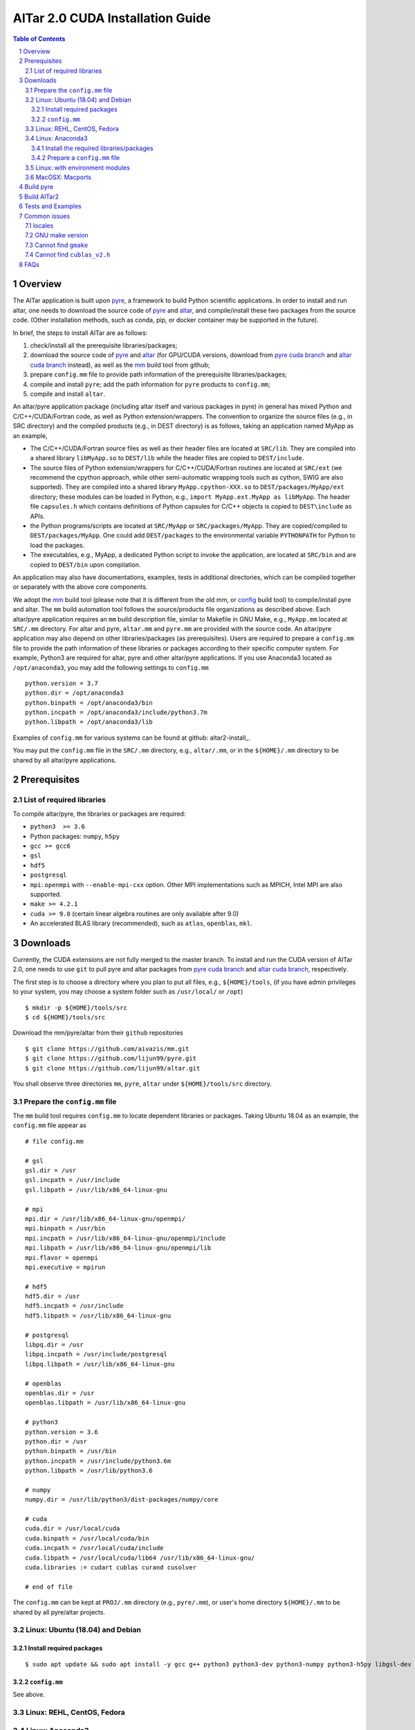 #################################
AlTar 2.0 CUDA Installation Guide
#################################

.. sectnum::

.. contents:: Table of Contents

Overview
========

The AlTar application is built upon pyre_, a framework to build Python scientific applications. In order to install and run altar, one needs to download the source code of pyre_ and altar_, and compile/install these two packages from the source code. (Other installation methods, such as conda, pip, or docker container may be supported in the future). 

In brief, the steps to install AlTar are as follows:

#. check/install all the prerequisite libraries/packages;
#. download the source code of pyre_ and altar_ (for GPU/CUDA versions, download from `pyre cuda branch`_ and `altar cuda branch`_ instead), as well as the mm_ build tool from github;
#. prepare ``config.mm`` file to provide path information of the prerequisite libraries/packages;
#. compile and install ``pyre``; add the path information for ``pyre`` products to ``config.mm``;
#. compile and install ``altar``. 



An altar/pyre application package (including altar itself and various packages in pyre) in general has mixed Python and C/C++/CUDA/Fortran code, as well as Python extension/wrappers. The convention to organize the source files (e.g., in SRC directory) and the compiled products (e.g., in DEST directory) is as follows, taking an application named MyApp as an example,

* The C/C++/CUDA/Fortran source files as well as their header files are located at ``SRC/lib``. They are compiled into a shared library ``libMyApp.so`` to ``DEST/lib`` while the header files are copied to ``DEST/include``.
* The source files of Python extension/wrappers for C/C++/CUDA/Fortran routines are located at ``SRC/ext`` (we recommend the cpython approach, while other semi-automatic wrapping tools such as cython, SWIG are also supported). They are compiled into a shared library ``MyApp.cpython-XXX.so`` to ``DEST/packages/MyApp/ext`` directory; these modules can be loaded in Python, e.g., ``import MyApp.ext.MyApp as libMyApp``. The header file ``capsules.h`` which contains definitions of Python capsules for C/C++ objects is copied to ``DEST\include`` as APIs. 
* the Python programs/scripts are located at ``SRC/MyApp`` or ``SRC/packages/MyApp``. They are copied/compiled to ``DEST/packages/MyApp``. One could add ``DEST/packages`` to the environmental variable ``PYTHONPATH`` for Python to load the packages.
* The executables, e.g., MyApp, a dedicated Python script to invoke the application, are located at ``SRC/bin`` and are copied to ``DEST/bin`` upon compilation. 
An application may also have documentations, examples, tests in additional directories, which can be compiled together or separately with the above core components. 

We adopt the mm_ build tool (please note that it is different from the old mm, or `config <https://github.com/aivazis/config>`__ build tool) to compile/install pyre and altar. The ``mm``  build automation tool follows the source/products file organizations as described above. Each altar/pyre application requires an ``mm`` build description file, similar to Makefile in GNU Make, e.g., ``MyApp.mm`` located at ``SRC/.mm`` directory. For altar and pyre, ``altar.mm`` and ``pyre.mm`` are provided with the source code. An altar/pyre application may also depend on other libraries/packages (as prerequisites). Users are required to prepare a ``config.mm`` file to provide the path information of these libraries or packages according to their specific computer system. For example, Python3 are required for altar, pyre and other altar/pyre applications. If you use Anaconda3 located as ``/opt/anaconda3``, you may add the following settings to ``config.mm``
::
 
    python.version = 3.7
    python.dir = /opt/anaconda3
    python.binpath = /opt/anaconda3/bin
    python.incpath = /opt/anaconda3/include/python3.7m
    python.libpath = /opt/anaconda3/lib

Examples of ``config.mm`` for various systems can be found at github: altar2-install_. 

You may put the ``config.mm`` file in the ``SRC/.mm`` directory, e.g., ``altar/.mm``, or in the ``${HOME}/.mm`` directory to be shared by all altar/pyre applications.

Prerequisites
=============

List of required libraries
--------------------------
To compile altar/pyre, the libraries or packages are required:

* ``python3  >= 3.6``
*  Python packages: ``numpy``, ``h5py``
* ``gcc >= gcc6``
* ``gsl`` 
* ``hdf5`` 
* ``postgresql`` 
* ``mpi``:   ``openmpi`` with ``--enable-mpi-cxx`` option. Other MPI implementations such as MPICH, Intel MPI are also supported. 
*  ``make >= 4.2.1``
*  ``cuda >= 9.0`` (certain linear algebra routines are only available after 9.0)   
* An accelerated BLAS library (recommended), such as ``atlas``, ``openblas``, ``mkl``. 

Downloads
=========

Currently, the CUDA extensions are not fully merged to the master branch. To install and run the CUDA version of AlTar 2.0, one needs to use ``git`` to pull pyre and altar packages from `pyre cuda branch`_ and `altar cuda branch`_, respectively.

The first step is to choose a directory where you plan to put all files, e.g., ``${HOME}/tools``, (if you have admin privileges to your system, you may choose a system folder such as ``/usr/local/`` or ``/opt``) 
::
      
      $ mkdir -p ${HOME}/tools/src
      $ cd ${HOME}/tools/src

Download the mm/pyre/altar from their ``github`` repositories
::

      $ git clone https://github.com/aivazis/mm.git
      $ git clone https://github.com/lijun99/pyre.git
      $ git clone https://github.com/lijun99/altar.git

You shall observe three directories ``mm``, ``pyre``, ``altar`` under ``${HOME}/tools/src`` directory. 



Prepare the ``config.mm`` file
------------------------------
The ``mm`` build tool requires ``config.mm`` to locate dependent libraries or packages. Taking Ubuntu 18.04 as an example, the ``config.mm`` file appear as 
::

    # file config.mm

    # gsl
    gsl.dir = /usr
    gsl.incpath = /usr/include
    gsl.libpath = /usr/lib/x86_64-linux-gnu

    # mpi
    mpi.dir = /usr/lib/x86_64-linux-gnu/openmpi/
    mpi.binpath = /usr/bin
    mpi.incpath = /usr/lib/x86_64-linux-gnu/openmpi/include
    mpi.libpath = /usr/lib/x86_64-linux-gnu/openmpi/lib
    mpi.flavor = openmpi
    mpi.executive = mpirun

    # hdf5
    hdf5.dir = /usr
    hdf5.incpath = /usr/include
    hdf5.libpath = /usr/lib/x86_64-linux-gnu

    # postgresql
    libpq.dir = /usr
    libpq.incpath = /usr/include/postgresql
    libpq.libpath = /usr/lib/x86_64-linux-gnu

    # openblas
    openblas.dir = /usr
    openblas.libpath = /usr/lib/x86_64-linux-gnu

    # python3
    python.version = 3.6
    python.dir = /usr
    python.binpath = /usr/bin
    python.incpath = /usr/include/python3.6m
    python.libpath = /usr/lib/python3.6

    # numpy
    numpy.dir = /usr/lib/python3/dist-packages/numpy/core

    # cuda
    cuda.dir = /usr/local/cuda
    cuda.binpath = /usr/local/cuda/bin
    cuda.incpath = /usr/local/cuda/include
    cuda.libpath = /usr/local/cuda/lib64 /usr/lib/x86_64-linux-gnu/
    cuda.libraries := cudart cublas curand cusolver

    # end of file

The ``config.mm`` can be kept at ``PROJ/.mm`` directory (e.g., ``pyre/.mm``), or user's home directory ``${HOME}/.mm`` to be shared by all pyre/altar projects.
    
Linux: Ubuntu (18.04) and Debian
--------------------------------

Install required packages
~~~~~~~~~~~~~~~~~~~~~~~~~
::

    $ sudo apt update && sudo apt install -y gcc g++ python3 python3-dev python3-numpy python3-h5py libgsl-dev libopenblas-dev libpq-dev libopenmpi-dev libhdf5-serial-dev make git


``config.mm``
~~~~~~~~~~~~~
See above.



Linux: REHL, CentOS, Fedora
---------------------------

Linux: Anaconda3
----------------------
Download the most recent version of `Anaconda3 <https://www.anaconda.com/distribution/#download-section>`__, and install it, e.g., to ${HOME}/anaconda3 directory. 

Install the required libraries/packages
~~~~~~~~~~~~~~~~~~~~~~~~~~~~~~~~~~~~~~~
::

  $ conda install -c conda-forge gcc_linux-64 gxx_linux-64 make openmpi gsl postgresql hdf5

Make some links
::
  
    $ cd ${HOME}/anaconda3/bin
    $ ln -sf make gmake
    $ ln -sf x86_64-conda_cos6-linux-gnu-gcc gcc
    $ ln -sf x86_64-conda_cos6-linux-gnu-g++ g++
    $ ln -sf x86_64-conda_cos6-linux-gnu-ld ld
   
Prepare a ``config.mm`` file 
~~~~~~~~~~~~~~~~~~~~~~~~~~~~
in ${HOME}/.mm/
::

    # file config.mm

    conda.dir = ${HOME}/anaconda3

    # gsl
    gsl.dir = ${conda.dir}
   
    # mpi
    mpi.dir = ${conda.dir}
    mpi.binpath = /usr/bin
    mpi.flavor = openmpi
    mpi.executive = mpirun

    # hdf5
    hdf5.dir = ${conda.dir}

    # postgresql
    libpq.dir = ${conda.dir} 

    # python3
    python.version = 3.7
    python.dir = ${conda.dir}
    python.incpath = ${conda.dir}/include/python3.7m
    python.libpath = ${conda.dir}/lib

    # numpy
    numpy.dir = ${conda.dir}/lib/python3.7/site-packages/numpy/core

    # cuda; may be different for different systems
    cuda.dir = /usr/local/cuda/cuda-10.1
    cuda.libpath = ${cuda.dir}/lib64
    cuda.libraries := cudart cublas curand cusolver

    # end of file


Linux: with environment modules
-------------------------------

MacOSX: Macports 
----------------

Build pyre
==========
After preparing all required libraries/packages and the ``config.mm`` file (in ``pyre/.mm`` or ``${HOME}/.mm``), you need to compile and install pyre at first. 

Make an alias of the mm_ command, in ``bash``
::

    $ alias mm='python3 ${HOME}/tools/src/mm/mm.py'
 
or in ``csh/tcsh``,
::

    $ alias mm 'python3 ${HOME}/tools/src/mm/mm.py'

Now, you can compile ``pyre`` by
::

    $ cd ${HOME}/tools/src/pyre
    $ mm

By default, the compiled files are located at ``${HOME}/tools/src/pyre/products/debug-shared-linux-x86_64``. If you need to customize the installation, you can check the options offered by ``mm`` by
::

    $ mm --help

For example, if you prefer to install pyre to a system folder, you may use ``--prefix`` option, such as
::

    $ mm --prefix=/usr/local


After compiling/installation, you need to set up some environmental variables for other applications to access
``pyre``, for example, create a ``${HOME}/.pyre.rc`` for ``bash``, 
::
    
    # file .pyre.rc
    export PYRE_DIR=${HOME}/tools/src/pyre/products/debug-shared-linux-x86_64
    export PATH=${PYRE_DIR}/bin:$PATH
    export LD_LIBRARY_PATH=${PYRE_DIR}/lib:$LD_LIBRARY_PATH
    export PYTHONPATH=${PYRE_DIR}/packages:$PYTHONPATH
    export MM_INCLUDES=${PYRE_DIR}/include
    export MM_LIBPATH=${PYRE_DIR}/lib
    # end of file

or ``${HOME}/.pyre.cshrc`` for ``csh/tcsh``,
::
    # file .pyre.cshrc
    setenv PYRE_DIR "${HOME}/tools/src/pyre/products/debug-shared-linux-x86_64"
    setenv PATH "${PYRE_DIR}/bin:$PATH"
    setenv LD_LIBRARY_PATH "${PYRE_DIR}/lib:$LD_LIBRARY_PATH"
    setenv PYTHONPATH "${PYRE_DIR}/packages:$PYTHONPATH"
    setenv MM_INCLUDES "${PYRE_DIR}/include"
    setenv MM_LIBPATH "${PYRE_DIR}/lib"
    # end of file

You will also need to append ``pyre`` configurations to ``${HOME}/.mm/config.mm`` or ``MYPROJ/.mm/config.mm`` for other applications to access ``pyre``,
::

    # append to the following lines to an existing config.mm
    # pyre
    pyre.dir =  ${HOME}/tools/src/pyre/products/debug-shared-linux-x86_64
    pyre.libraries := pyre journal ${if ${value cuda.dir}, pyrecuda}


Build AlTar2
============
First, make sure that you have a prepared ``config.mm`` file, which also includes the ``pyre`` configuration, in either ``altar/.mm/`` or ``${HOME}/.mm`` directory. For example 
::
    $ cd ${HOME}/tools/src/altar
    $ cp ${HOME}/tools/src/pyre/.mm/config.mm .mm/
and append ``pyre.dir`` and ``pyre.libraries`` to ``.mm/config.mm`` as shown above.

Then you can build AlTar2 by
::

    $ cd ${HOME}/tools/src/altar
    $ mm

Similar to ``pyre`` installation, the products are located at ``${HOME}/tools/src/altar/products/debug-shared-linux-x86_64``. You may choose to customize the installation with ``mm`` options, or simply copy the products to somewhere you prefer. 

Also, you need to set up some environmental variables for ``altar`` as well, for example, create a ``${HOME}/.altar2.rc`` for ``bash``,
::
    
    # file .altar2.rc
    export ALTAR2_DIR=${HOME}/tools/src/altar/products/debug-shared-linux-x86_64
    export PATH=${ALTAR2_DIR}/bin:$PATH
    export LD_LIBRARY_PATH=${ALTAR2_DIR}/lib:$LD_LIBRARY_PATH
    export PYTHONPATH=${ALTAR2_DIR}/packages:$PYTHONPATH
    # end of file

or ``${HOME}/.altar2.cshrc`` for ``csh/tcsh``,
::
    # file .altar2.cshrc
    setenv ALTAR2_DIR "${HOME}/tools/src/altar/products/debug-shared-linux-x86_64"
    setenv PATH "${ALTAR2_DIR}/bin:$PATH"
    setenv LD_LIBRARY_PATH "${ALTAR2_DIR}/lib:$LD_LIBRARY_PATH"
    setenv PYTHONPATH "${ALTAR2_DIR}/packages:$PYTHONPATH"
    # end of file 

Before running an altar/pyre application, you need to load the altar/pyre environmental settings
::

    $ source ${HOME}/.pyre.rc
    $ source ${HOME}/.altar.rc


Tests and Examples
==================
Pyre tests are available at ``${HOME}/tools/src/pyre/tests``. 

AlTar examples are are available for different models. Taking the linear model as an example, 
::

    $ cd ${HOME}/tools/src/altar/models/linear/examples
    $ linear

For details how to run AlTar applications, please refer to `User Guide`_. 

Common issues
=============

locales
-------
If you see the error 
::
  
    UnicodeDecodeError: 'ascii' codec can't decode byte 0xc3 in position 18: ordinal not in range(128)

you might need to update your locale, e.g., 
::

    $ sudo apt install locales
    $ sudo locale-gen --no-purge --lang en_US.UTF-8
    $ sudo update-locale LANG=en_US.UTF-8 LANGUAGE


GNU make version 
----------------
For Ubuntu 18.04, the system installed make version is 4.1; you need to update make
::

    $ wget http://mirrors.kernel.org/ubuntu/pool/main/m/make-dfsg/make_4.2.1-1.2_amd64.deb
    $ sudo dpkg -i make_4.2.1-1.2_amd64.deb
    $ sudo ln -s /usr/bin/make /usr/bin/gmake

Cannot find ``gmake``
---------------------
when the command of GNU make is ``make`` instead of ``gmake``, please set the environmental variable 
::

    $ export GNU_MAKE=make # for bash
    $ setenv GNU_MAKE make # for csh/tcsh

or set the variable when calling mm,
::
    
    $ GNU_MAKE=make mm


Cannot find ``cublas_v2.h`` 
---------------------------
For certain Linux systems, NVIDIA installer installs ``cublas`` to the system directory ``/usr/include`` and ``/usr/lib/x86_64-linux-gnu`` instead of ``/usr/local/cuda``. In this case, please add the include and library paths to ``cuda.incpath`` and ``cuda.libpath`` in ``config.mm`` file. 
 

FAQs
====
      


.. _altar: https://github.com/AlTarFramework/altar
.. _altar cuda branch: https://github.com/lijun99/altar
.. _pyre: https://github.com/pyre/pyre
.. _pyre cuda branch: https://github.com/lijun99/pyre
.. _mm: https://github.com/aivazis/mm
.. _altar-install: ../config.mm
.. _User Guide: Manual.rst


